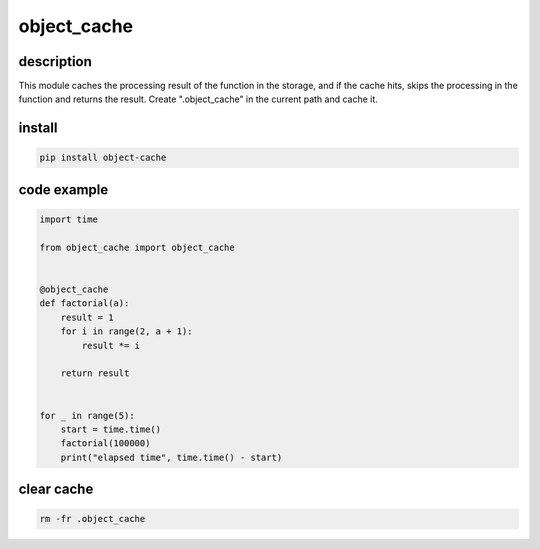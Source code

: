 =====================
object_cache
=====================

description
============

This module caches the processing result of the function in the storage, and if the cache hits, skips the processing in the function and returns the result. Create ".object_cache" in the current path and cache it.

install
========

.. code-block:: shell

    pip install object-cache

code example
============

.. code-block:: python

    import time

    from object_cache import object_cache


    @object_cache
    def factorial(a):
        result = 1
        for i in range(2, a + 1):
            result *= i

        return result


    for _ in range(5):
        start = time.time()
        factorial(100000)
        print("elapsed time", time.time() - start)

clear cache
============

.. code-block:: shell

    rm -fr .object_cache

